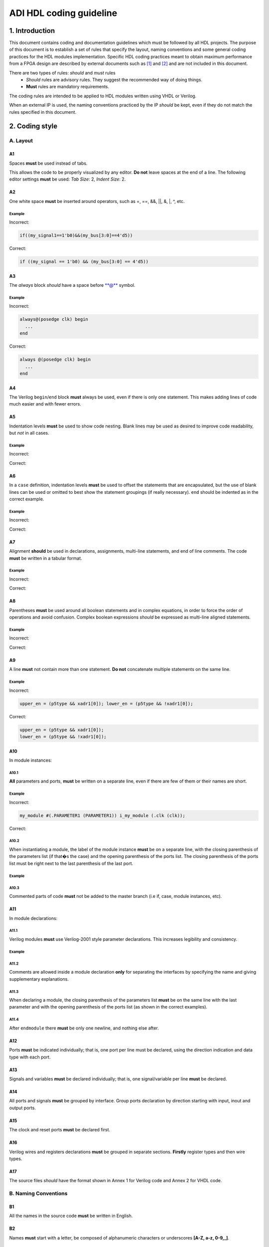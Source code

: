 .. _hdl_coding_guideline:

ADI HDL coding guideline
===============================================================================

1. Introduction
-------------------------------------------------------------------------------

This document contains coding and documentation guidelines which must be
followed by all HDL projects. The purpose of this document is to
establish a set of rules that specify the layout, naming conventions and
some general coding practices for the HDL modules implementation.
Specific HDL coding practices meant to obtain maximum performance from a
FPGA design are described by external documents such as
`[1] <http://www.xilinx.com/support/documentation/white_papers/wp231.pdf>`__
and
`[2] <http://www.asic-world.com/code/verilog_tutorial/peter_chambers_10_commandments.pdf>`__
and are not included in this document.

There are two types of rules: *should* and *must* rules
 * *Should* rules are advisory rules. They suggest the recommended way of doing things.
 * **Must** rules are mandatory requirements.

The coding rules are intended to be applied to HDL modules written using
VHDL or Verilog.

When an external IP is used, the naming conventions practiced by the IP
*should* be kept, even if they do not match the rules specified in this
document.

2. Coding style
-------------------------------------------------------------------------------

A. Layout
~~~~~~~~~~~~~~~~~~~~~~~~~~~~~~~~~~~~~~~~~~~~~~~~~~~~~~~~~~~~~~~~~~~~~~~~~~~~~~~

A1
^^^^^^^^^^^^^^^^^^^^^^^^^^^^^^^^^^^^^^^^^^^^^^^^^^^^^^^^^^^^^^^^^^^^^^^^^^^^^^^

Spaces **must** be used instead of tabs.

This allows the code to be properly visualized by any editor. **Do not**
leave spaces at the end of a line. The following editor settings **must**
be used: *Tab Size*: 2, *Indent Size*: 2.

A2
^^^^^^^^^^^^^^^^^^^^^^^^^^^^^^^^^^^^^^^^^^^^^^^^^^^^^^^^^^^^^^^^^^^^^^^^^^^^^^^

One white space **must** be inserted around operators, such as
=, ==, &&, \|\|, &, \|, ^, etc.

.. _example-a2:

Example
'''''''''''''''''''''''''''''''''''''''''''''''''''''''''''''''''''''''''''''''

Incorrect:

.. code-block::

   if((my_signal1==1'b0)&&(my_bus[3:0]==4'd5))

Correct:

.. code-block::

   if ((my_signal == 1'b0) && (my_bus[3:0] == 4'd5))

A3
^^^^^^^^^^^^^^^^^^^^^^^^^^^^^^^^^^^^^^^^^^^^^^^^^^^^^^^^^^^^^^^^^^^^^^^^^^^^^^^

The *always* block *should* have a space before \*\*@\*\* symbol.

.. _example-a3:

Example
'''''''''''''''''''''''''''''''''''''''''''''''''''''''''''''''''''''''''''''''

Incorrect:

.. code-block::

   always@(posedge clk) begin
     ...
   end

Correct:

.. code-block::

   always @(posedge clk) begin
     ...
   end

A4
^^^^^^^^^^^^^^^^^^^^^^^^^^^^^^^^^^^^^^^^^^^^^^^^^^^^^^^^^^^^^^^^^^^^^^^^^^^^^^^

The Verilog ``begin``/``end`` block **must** always be used,
even if there is only one statement. This makes adding lines of code
much easier and with fewer errors.

A5
^^^^^^^^^^^^^^^^^^^^^^^^^^^^^^^^^^^^^^^^^^^^^^^^^^^^^^^^^^^^^^^^^^^^^^^^^^^^^^^

Indentation levels **must** be used to show code nesting. Blank
lines may be used as desired to improve code readability, but *not* in
all cases.

.. _example-a5:

Example
'''''''''''''''''''''''''''''''''''''''''''''''''''''''''''''''''''''''''''''''

Incorrect:

.. code-block::
   :linenos:

   if (my_signal == 1'b0) begin
     if (my_bus[3:0]==4'd5) begin
     statement1;
     statement2;
     end
   statement3;
   statement4;
   end
   else
   statement5;

Correct:

.. code-block::
   :linenos:
   :emphasize-lines: 2-4,7

   if (my_signal == 1'b0) begin
     if (my_bus[3:0] == 4'd5) begin
       statement1;
       statement2;
     end
     statement3;
     statement4;
   end else begin
     statement5;
   end

A6
^^^^^^^^^^^^^^^^^^^^^^^^^^^^^^^^^^^^^^^^^^^^^^^^^^^^^^^^^^^^^^^^^^^^^^^^^^^^^^^

In a ``case`` definition, indentation levels **must** be used to
offset the statements that are encapsulated, but the use of blank lines
can be used or omitted to best show the statement groupings (if really
necessary). ``end`` should be indented as in the correct example.

.. _example-a6:

Example
'''''''''''''''''''''''''''''''''''''''''''''''''''''''''''''''''''''''''''''''

Incorrect:

.. code-block::
   :linenos:

   case ( my_bus[3:0] )
     4'b0000 : my_signal1 = TRUE;
     4'b0001 : my_signal1 = FALSE;
     4'b0010 :
     begin
     my_signal1 = TRUE;
     my_signal2 = FALSE;
     end
     4'b0100 : my_signal2 = FALSE;
     default : my_signal1 = TRUE;
   endcase

Correct:

.. code-block::
   :linenos:
   :emphasize-lines: 2-4

   case (my_bus[3:0])
     4'b0000: begin
       my_signal1 = TRUE;
       end
     4'b0001: begin
       my_signal1 = FALSE;
       end
     4'b0010: begin
       my_signal1 = TRUE;
       my_signal2 = FALSE;
       end
     4'b0100: begin
       my_signal2 = FALSE;
       end
     default: begin
       my_signal1 = TRUE;
       end
   endcase

A7
^^^^^^^^^^^^^^^^^^^^^^^^^^^^^^^^^^^^^^^^^^^^^^^^^^^^^^^^^^^^^^^^^^^^^^^^^^^^^^^

Alignment **should** be used in declarations, assignments,
multi-line statements, and end of line comments. The code **must** be
written in a tabular format.

.. _example-a7:

Example
'''''''''''''''''''''''''''''''''''''''''''''''''''''''''''''''''''''''''''''''

Incorrect:

.. code-block::
   :linenos:

   reg[3:0] my_signal1; // description
   reg[31:0] my_decoded_signal1; // description
   reg[4:0] my_signal2, my_signal3; // description
   wire[2:0] my_select; // description

Correct:

.. code-block::
   :linenos:

   reg  [ 3:0]  my_signal1;         // description
   reg  [31:0]  my_decoded_signal1; // description
   reg  [ 4:0]  my_signal2;         // description
   reg          my_signal3;         // description

   wire [ 2:0]  my_select;          // description

A8
^^^^^^^^^^^^^^^^^^^^^^^^^^^^^^^^^^^^^^^^^^^^^^^^^^^^^^^^^^^^^^^^^^^^^^^^^^^^^^^

Parentheses **must** be used around all boolean statements and
in complex equations, in order to force the order of operations and
avoid confusion. Complex boolean expressions *should* be expressed as
multi-line aligned statements.

.. _example-a8:

Example
'''''''''''''''''''''''''''''''''''''''''''''''''''''''''''''''''''''''''''''''

Incorrect:

.. code-block::
   :linenos:

   if ((my_signal1 && your_signal1) || (my_signal2 && your_signal2) || (my_signal3 && your_signal3)) begin
     my_signal1 = TRUE;
     my_delayed_signal1 = !your_signal;
   end

Correct:

.. code-block::
   :linenos:
   :emphasize-lines: 1-3

   if ((my_signal1 && your_signal1) ||
       (my_signal2 && your_signal2) ||
       (my_signal3 && your_signal3)) begin
     my_signal1 = TRUE;
     my_delayed_signal1 = !your_signal;
   end

A9
^^^^^^^^^^^^^^^^^^^^^^^^^^^^^^^^^^^^^^^^^^^^^^^^^^^^^^^^^^^^^^^^^^^^^^^^^^^^^^^

A line **must** not contain more than one statement. **Do not**
concatenate multiple statements on the same line.

.. _example-a9:

Example
'''''''''''''''''''''''''''''''''''''''''''''''''''''''''''''''''''''''''''''''

Incorrect:

.. code-block::

   upper_en = (p5type && xadr1[0]); lower_en = (p5type && !xadr1[0]);

Correct:

.. code-block::

   upper_en = (p5type && xadr1[0]);
   lower_en = (p5type && !xadr1[0]);

A10
^^^^^^^^^^^^^^^^^^^^^^^^^^^^^^^^^^^^^^^^^^^^^^^^^^^^^^^^^^^^^^^^^^^^^^^^^^^^^^^

In module instances:

A10.1
'''''''''''''''''''''''''''''''''''''''''''''''''''''''''''''''''''''''''''''''

**All** parameters and ports, **must** be written on a
separate line, even if there are few of them or their names are short.

.. _example-a10.1:

Example
'''''''''''''''''''''''''''''''''''''''''''''''''''''''''''''''''''''''''''''''

Incorrect:

.. code-block::

   my_module #(.PARAMETER1 (PARAMETER1)) i_my_module (.clk (clk));

Correct:

.. code-block::
   :linenos:

   my_module #(
     .PARAMETER1 (PARAMETER1)
   ) i_my_module (
     .clk (clk));

A10.2
'''''''''''''''''''''''''''''''''''''''''''''''''''''''''''''''''''''''''''''''

When instantiating a module, the label of the module instance
**must** be on a separate line, with the closing parenthesis of the
parameters list (if that�s the case) and the opening parenthesis of the
ports list. The closing parenthesis of the ports list must be right next
to the last parenthesis of the last port.

.. _example-a10.2:

Example
'''''''''''''''''''''''''''''''''''''''''''''''''''''''''''''''''''''''''''''''

.. code-block::
   :linenos:
   :emphasize-lines: 4

   my_module #(
     .PARAMETER1 (PARAMETER1),
     .PARAMETER2 (PARAMETER2)
   ) i_my_module (
     .clk (clk),
     .rst (rst),
     .data_in (data_in),
     .en (en),
     .response_out (response_out));

A10.3
'''''''''''''''''''''''''''''''''''''''''''''''''''''''''''''''''''''''''''''''

Commented parts of code **must** not be added to the master
branch (i.e if, case, module instances, etc).

A11
^^^^^^^^^^^^^^^^^^^^^^^^^^^^^^^^^^^^^^^^^^^^^^^^^^^^^^^^^^^^^^^^^^^^^^^^^^^^^^^

In module declarations:

A11.1
'''''''''''''''''''''''''''''''''''''''''''''''''''''''''''''''''''''''''''''''

Verilog modules **must** use Verilog-2001 style parameter
declarations. This increases legibility and consistency.

.. _example-a11.1:

Example
'''''''''''''''''''''''''''''''''''''''''''''''''''''''''''''''''''''''''''''''

.. code-block::
   :linenos:
   :emphasize-lines: 1-4,19,20

   module my_module #(
     parameter PARAMETER1 = 0
   ) (
     input         clk,
     input         rst,
     input  [7:0]  data_0,
     input  [7:0]  data_1,
     input         enable,
     input         valid,

     // interface 1
     input         interf1_clk,
     inout         interf1_some_signal,
     output [15:0] interf1_data_i,
     output [15:0] interf1_data_q,

     // interface 2
     input         interf2_some_signal,
     output        interf2_data_out
   );

A11.2
'''''''''''''''''''''''''''''''''''''''''''''''''''''''''''''''''''''''''''''''

Comments are allowed inside a module declaration **only** for
separating the interfaces by specifying the name and giving
supplementary explanations.

A11.3
'''''''''''''''''''''''''''''''''''''''''''''''''''''''''''''''''''''''''''''''

When declaring a module, the closing parenthesis of the
parameters list **must** be on the same line with the last parameter and
with the opening parenthesis of the ports list (as shown in the correct
examples).

A11.4
'''''''''''''''''''''''''''''''''''''''''''''''''''''''''''''''''''''''''''''''

After ``endmodule`` there **must** be only one newline, and
nothing else after.

A12
^^^^^^^^^^^^^^^^^^^^^^^^^^^^^^^^^^^^^^^^^^^^^^^^^^^^^^^^^^^^^^^^^^^^^^^^^^^^^^^

Ports **must** be indicated individually; that is, one port per
line must be declared, using the direction indication and data type with
each port.

A13
^^^^^^^^^^^^^^^^^^^^^^^^^^^^^^^^^^^^^^^^^^^^^^^^^^^^^^^^^^^^^^^^^^^^^^^^^^^^^^^

Signals and variables **must** be declared individually; that
is, one signal/variable per line **must** be declared.

A14
^^^^^^^^^^^^^^^^^^^^^^^^^^^^^^^^^^^^^^^^^^^^^^^^^^^^^^^^^^^^^^^^^^^^^^^^^^^^^^^

All ports and signals **must** be grouped by interface. Group
ports declaration by direction starting with input, inout and output
ports.

A15
^^^^^^^^^^^^^^^^^^^^^^^^^^^^^^^^^^^^^^^^^^^^^^^^^^^^^^^^^^^^^^^^^^^^^^^^^^^^^^^

The clock and reset ports **must** be declared first.

A16
^^^^^^^^^^^^^^^^^^^^^^^^^^^^^^^^^^^^^^^^^^^^^^^^^^^^^^^^^^^^^^^^^^^^^^^^^^^^^^^

Verilog wires and registers declarations **must** be grouped in
separate sections. **Firstly** register types and then wire types.

A17
^^^^^^^^^^^^^^^^^^^^^^^^^^^^^^^^^^^^^^^^^^^^^^^^^^^^^^^^^^^^^^^^^^^^^^^^^^^^^^^

The source files *should* have the format shown in Annex 1 for
Verilog code and Annex 2 for VHDL code.

B. Naming Conventions
~~~~~~~~~~~~~~~~~~~~~~~~~~~~~~~~~~~~~~~~~~~~~~~~~~~~~~~~~~~~~~~~~~~~~~~~~~~~~~~

B1
^^^^^^^^^^^^^^^^^^^^^^^^^^^^^^^^^^^^^^^^^^^^^^^^^^^^^^^^^^^^^^^^^^^^^^^^^^^^^^^

All the names in the source code **must** be written in English.

B2
^^^^^^^^^^^^^^^^^^^^^^^^^^^^^^^^^^^^^^^^^^^^^^^^^^^^^^^^^^^^^^^^^^^^^^^^^^^^^^^

Names **must** start with a letter, be composed of alphanumeric
characters or underscores **[A-Z, a-z, 0-9,\_]**.

B3
^^^^^^^^^^^^^^^^^^^^^^^^^^^^^^^^^^^^^^^^^^^^^^^^^^^^^^^^^^^^^^^^^^^^^^^^^^^^^^^

All modules, signal and register names **must** be lower case,
delimited by underscores \_.

.. _example-b3:

Example
'''''''''''''''''''''''''''''''''''''''''''''''''''''''''''''''''''''''''''''''

.. code-block::
   :linenos:

   module my_module (
     input           ena_fft,
     input           ena_mdi,
     input           fft_in,
     output          mdi_out,
     output [15:0]   my_signal1
   );

B4
^^^^^^^^^^^^^^^^^^^^^^^^^^^^^^^^^^^^^^^^^^^^^^^^^^^^^^^^^^^^^^^^^^^^^^^^^^^^^^^

A file **must** contain a single module. File name **must** be
the same as the module name. For sub-modules the name **must** be
composed in the following way:

.. code-block::

   <top_module_name>_<sub_module_description>.

B5
^^^^^^^^^^^^^^^^^^^^^^^^^^^^^^^^^^^^^^^^^^^^^^^^^^^^^^^^^^^^^^^^^^^^^^^^^^^^^^^

All parameter names **must** be upper case with underscore
delimiters.

B6
^^^^^^^^^^^^^^^^^^^^^^^^^^^^^^^^^^^^^^^^^^^^^^^^^^^^^^^^^^^^^^^^^^^^^^^^^^^^^^^

Signals names *should* be composed in the following way:

.. code-block::

   [interface|clock domain]_<signal_name>[_ns][_l][_p][_n][_m1][_m2][_s]

The suffix component may be used as described below and, in the case of
multiple suffixes being used in the same signal name, must only be used
in the order specified in the signal name descriptions above.

``*_ns`` - State machine next state.

``*_l`` - Latch output. Optional for signals leaving top-level module
or sub-module, required for signals internal to a module

``*_p`` - Positive side of differential signal.

``*_n`` - Negative side of differential signal. - Active low signal.
Can also be used for negative side of differential signal.

``*_m1/\_m2`` - Used to describe registers synchronizers
(e.g. up_ack_m1, up_ack_m2)

``*_s`` - Used to qualify wires/signals (e.g. up_ack_s)

This rule is useful for complex modules where it is possible to
incorrectly use a signal if its name does not contain a suffix to
specify its purpose. Generally this rule can lead to an unnecessary
naming complexity and thus can be overlooked unless it is absolutely
necessary.

B7
^^^^^^^^^^^^^^^^^^^^^^^^^^^^^^^^^^^^^^^^^^^^^^^^^^^^^^^^^^^^^^^^^^^^^^^^^^^^^^^

Ports names *should* be composed in the following way:

.. code-block::

   <interface_name>_<port_name>[_clk][_rst][_p][_n]

``*_clk`` - Clock signal. Exception: Signals whose names obviously
indicate clocks (e.g. system_clock or clk32m), or when specifying a
clock with a certain frequency (in this case clk *should* be used as a
prefix: e.g. clk_625mhz)

``*_rst / \_rstn`` - Reset signal (e.g. module_rst). Exception: Signals
whose names obviously indicate resets.

``*_p`` - Positive side of differential signal.

``*_n`` - Active low signal. Can also be used for negative side of
differential signal.

B8
^^^^^^^^^^^^^^^^^^^^^^^^^^^^^^^^^^^^^^^^^^^^^^^^^^^^^^^^^^^^^^^^^^^^^^^^^^^^^^^

Global text macros specified by the ``define`` directive
**must** be preceded with the top-level module name, as in:

.. code-block::

   <top_level_module_name>_<text macro name>

B9
^^^^^^^^^^^^^^^^^^^^^^^^^^^^^^^^^^^^^^^^^^^^^^^^^^^^^^^^^^^^^^^^^^^^^^^^^^^^^^^

Consistent usage in the spelling and naming style of nets and
variables **must** be used throughout the design.

B10
^^^^^^^^^^^^^^^^^^^^^^^^^^^^^^^^^^^^^^^^^^^^^^^^^^^^^^^^^^^^^^^^^^^^^^^^^^^^^^^

Abbreviations used in a module **must** be documented and
uncommon abbreviations *should* be avoided.

B11
^^^^^^^^^^^^^^^^^^^^^^^^^^^^^^^^^^^^^^^^^^^^^^^^^^^^^^^^^^^^^^^^^^^^^^^^^^^^^^^

Reset and clock names **must** remain the same across
hierarchy.

C. Comments
~~~~~~~~~~~~~~~~~~~~~~~~~~~~~~~~~~~~~~~~~~~~~~~~~~~~~~~~~~~~~~~~~~~~~~~~~~~~~~~

C1
^^^^^^^^^^^^^^^^^^^^^^^^^^^^^^^^^^^^^^^^^^^^^^^^^^^^^^^^^^^^^^^^^^^^^^^^^^^^^^^

Comments **must** be used to describe the functionality of the
HDL code. Liberal use of comments is strongly encouraged. Adding obvious
comments is discouraged. Basically, extensive comments that proceed
blocks of code, coupled with sparse back references, guide the reader
through the code.

C2
^^^^^^^^^^^^^^^^^^^^^^^^^^^^^^^^^^^^^^^^^^^^^^^^^^^^^^^^^^^^^^^^^^^^^^^^^^^^^^^

Each functional section of the code *should* be preceded by
comments describing the code�s intent and function.

C3
^^^^^^^^^^^^^^^^^^^^^^^^^^^^^^^^^^^^^^^^^^^^^^^^^^^^^^^^^^^^^^^^^^^^^^^^^^^^^^^

Unusual or non-obvious implementations **must** be explained and
their limitations documented with a comment.

C4
^^^^^^^^^^^^^^^^^^^^^^^^^^^^^^^^^^^^^^^^^^^^^^^^^^^^^^^^^^^^^^^^^^^^^^^^^^^^^^^

Each port declaration *should* have a descriptive comment,
**only** on the preceding line.

C5
^^^^^^^^^^^^^^^^^^^^^^^^^^^^^^^^^^^^^^^^^^^^^^^^^^^^^^^^^^^^^^^^^^^^^^^^^^^^^^^

Other declarations, such as regs, wires, local parameters,
*should* have a descriptive comment. Either on the same line
(discouraged), or on the preceding line. This rule is optional for
auto-generated code.

C6
^^^^^^^^^^^^^^^^^^^^^^^^^^^^^^^^^^^^^^^^^^^^^^^^^^^^^^^^^^^^^^^^^^^^^^^^^^^^^^^

All synthesis-specific directives **must** be documented where
used, identifying the reason they are used, the tool and the directive
used.

C7
^^^^^^^^^^^^^^^^^^^^^^^^^^^^^^^^^^^^^^^^^^^^^^^^^^^^^^^^^^^^^^^^^^^^^^^^^^^^^^^

The comments inserted in the code **must** comply with the
format shown in Annex 1 for Verilog code and Annex 2 for VHDL code.

D. General
~~~~~~~~~~~~~~~~~~~~~~~~~~~~~~~~~~~~~~~~~~~~~~~~~~~~~~~~~~~~~~~~~~~~~~~~~~~~~~~

D1
^^^^^^^^^^^^^^^^^^^^^^^^^^^^^^^^^^^^^^^^^^^^^^^^^^^^^^^^^^^^^^^^^^^^^^^^^^^^^^^

A file **must** contain a single module.

D2
^^^^^^^^^^^^^^^^^^^^^^^^^^^^^^^^^^^^^^^^^^^^^^^^^^^^^^^^^^^^^^^^^^^^^^^^^^^^^^^

A file **must** contain either: digital-only Verilog code (files
with .v extension); analog-only Verilog code (files with .va or .vams
extension); or mixed-signal Verilog code (files with .vams extension).

D3
^^^^^^^^^^^^^^^^^^^^^^^^^^^^^^^^^^^^^^^^^^^^^^^^^^^^^^^^^^^^^^^^^^^^^^^^^^^^^^^

Symbolic constants (local parameter) *should* be used for
register field values rather than fixed numerical constants. The fields
may be one or more bits or the entire register.

D4
^^^^^^^^^^^^^^^^^^^^^^^^^^^^^^^^^^^^^^^^^^^^^^^^^^^^^^^^^^^^^^^^^^^^^^^^^^^^^^^

Port connection width **must** match. In module instantiations,
nets connected to ports must have the same width as the respective port
declaration.

D5
^^^^^^^^^^^^^^^^^^^^^^^^^^^^^^^^^^^^^^^^^^^^^^^^^^^^^^^^^^^^^^^^^^^^^^^^^^^^^^^

The ranges in both the vector port declaration and the
net/variable declaration **must** be equal.

D6
^^^^^^^^^^^^^^^^^^^^^^^^^^^^^^^^^^^^^^^^^^^^^^^^^^^^^^^^^^^^^^^^^^^^^^^^^^^^^^^

Operands sizes **must** match. No expression may have its size
implicitly extended or reduced. In a ``case`` statement, all the
``case`` item expressions and the ``case`` expression must have the same
size.

D7
^^^^^^^^^^^^^^^^^^^^^^^^^^^^^^^^^^^^^^^^^^^^^^^^^^^^^^^^^^^^^^^^^^^^^^^^^^^^^^^

Combinational logic **must** be specified completely (i.e., a
value must be assigned to the logic outputs for all input combinations).
In a construct derived from either a ``case`` or an ``if`` statement,
the outputs may be assigned default values before the ``case`` or ``if``
statement, and then the logic is completely specified.

D8
^^^^^^^^^^^^^^^^^^^^^^^^^^^^^^^^^^^^^^^^^^^^^^^^^^^^^^^^^^^^^^^^^^^^^^^^^^^^^^^

The sensitivity list of Verilog ``always`` and VHDL ``process``
constructs **must** be completely specified.

D9
^^^^^^^^^^^^^^^^^^^^^^^^^^^^^^^^^^^^^^^^^^^^^^^^^^^^^^^^^^^^^^^^^^^^^^^^^^^^^^^

Modules **must** be instantiated with full I/O � all port names
and signal connections must be listed on all module instantiations. Do
not leave any input ports open (even if they are unused), always tie
them to 0 or 1. Leave unused outputs open **but do** list them.

D10
^^^^^^^^^^^^^^^^^^^^^^^^^^^^^^^^^^^^^^^^^^^^^^^^^^^^^^^^^^^^^^^^^^^^^^^^^^^^^^^

A ``timescale`` directive that is best for simulation *should*
be used in Verilog modules.

D11
^^^^^^^^^^^^^^^^^^^^^^^^^^^^^^^^^^^^^^^^^^^^^^^^^^^^^^^^^^^^^^^^^^^^^^^^^^^^^^^

Compile warnings **must** be treated as potential errors and
*should* always try to be resolved. In case a warning is not resolved
its cause and effects must be fully understood.

D12
^^^^^^^^^^^^^^^^^^^^^^^^^^^^^^^^^^^^^^^^^^^^^^^^^^^^^^^^^^^^^^^^^^^^^^^^^^^^^^^

Critical warnings **must** be treated and fixed.

D13
^^^^^^^^^^^^^^^^^^^^^^^^^^^^^^^^^^^^^^^^^^^^^^^^^^^^^^^^^^^^^^^^^^^^^^^^^^^^^^^

Each file **must** contain a license header, and when changes
are made to a file, when making a PR, the year *should* be updated to
the current year.

3. Annexes
-------------------------------------------------------------------------------

Annex 1 Verilog file format
~~~~~~~~~~~~~~~~~~~~~~~~~~~~~~~~~~~~~~~~~~~~~~~~~~~~~~~~~~~~~~~~~~~~~~~~~~~~~~~

.. code-block::
   :linenos:

   // ***************************************************************************
   // ***************************************************************************
   // Copyright (C) year-year Analog Devices, Inc. All rights reserved.
   //
   // In this HDL repository, there are many different and unique modules, consisting
   // of various HDL (Verilog or VHDL) components. The individual modules are
   // developed independently, and may be accompanied by separate and unique license
   // terms.
   //
   // The user should read each of these license terms, and understand the
   // freedoms and responsabilities that he or she has by using this source/core.
   //
   // This core is distributed in the hope that it will be useful, but WITHOUT ANY
   // WARRANTY; without even the implied warranty of MERCHANTABILITY or FITNESS FOR
   // A PARTICULAR PURPOSE.
   //
   // Redistribution and use of source or resulting binaries, with or without modification
   // of this file, are permitted under one of the following two license terms:
   //
   //   1. The GNU General Public License version 2 as published by the
   //      Free Software Foundation, which can be found in the top level directory
   //      of this repository (LICENSE_GPL2), and also online at:
   //      <https://www.gnu.org/licenses/old-licenses/gpl-2.0.html>
   //
   // OR
   //
   //   2. An ADI specific BSD license, which can be found in the top level directory
   //      of this repository (LICENSE_ADIBSD), and also on-line at:
   //      https://github.com/analogdevicesinc/hdl/blob/master/LICENSE_ADIBSD
   //      This will allow to generate bit files and not release the source code,
   //      as long as it attaches to an ADI device.
   //
   // ***************************************************************************
   // ***************************************************************************

   'timescale 1ns/100ps

   module prescaler #(
     // range = 1-16
     parameter FIRST_PARAMETER = 8,
     // range = N/A
     parameter SECOND_PARAMETER = 12
   ) (
     input           core_32m_clk,         // 32 MHz clock
     input           system_clk,           // system clock
     input           scan_mode_test,       // scan mode clock
     input           reset_n,              // active low hard reset, synch w/
                                           // system_clk
     output  reg     div16_clk,            // input clock divided by 16
     output  reg     div16_clk_n           // input clock divided by 16 and inverted
   );
     // local parameters

     // registers declarations

     reg     [3:0]   count;          // 4-bit counter to make clock divider
     reg     [3:0]   count1;         // 4-bit counter to make clock divider

     // wires declarations

     wire    [3:0]   count1_ns;      // clock divider next state input

     // functions definitions

     // this block updates the internal counter
     always @(posedge core_32m_clk or negedge reset_n) begin
       if (!reset_n) begin
         count <= 4�b0000;
       end else begin
         // update counter
         count <= count + 4�b0001;
       end
     end

     // this block updates the output clock signals
     always @(scan_mode_test or system_clk or count) begin
       if (!scan_mode_test) begin
         // normal operation clock assign
         div16_clk = count[3];
         div16_clk_n = ~count[3];
       end else begin
         // scan mode clock assign
         div16_clk = system_clk;
         div16_clk_n = system_clk;
       end
     end

     // Modules Instantiations

   endmodule

Annex 2 VHDL file format
~~~~~~~~~~~~~~~~~~~~~~~~~~~~~~~~~~~~~~~~~~~~~~~~~~~~~~~~~~~~~~~~~~~~~~~~~~~~~~~

.. code-block:: vhdl
   :linenos:

   -- ***************************************************************************
   -- ***************************************************************************
   -- Copyright (C) year-year Analog Devices, Inc. All rights reserved.
   --
   -- In this HDL repository, there are many different and unique modules, consisting
   -- of various HDL (Verilog or VHDL) components. The individual modules are
   -- developed independently, and may be accompanied by separate and unique license
   -- terms.
   --
   -- The user should read each of these license terms, and understand the
   -- freedoms and responsabilities that he or she has by using this source/core.
   --
   -- This core is distributed in the hope that it will be useful, but WITHOUT ANY
   -- WARRANTY; without even the implied warranty of MERCHANTABILITY or FITNESS FOR
   -- A PARTICULAR PURPOSE.
   --
   -- Redistribution and use of source or resulting binaries, with or without modification
   -- of this file, are permitted under one of the following two license terms:
   --
   --   1. The GNU General Public License version 2 as published by the
   --      Free Software Foundation, which can be found in the top level directory
   --      of this repository (LICENSE_GPL2), and also online at:
   --      <https://www.gnu.org/licenses/old-licenses/gpl-2.0.html>
   --
   -- OR
   --
   --   2. An ADI specific BSD license, which can be found in the top level directory
   --      of this repository (LICENSE_ADIBSD), and also on-line at:
   --      https://github.com/analogdevicesinc/hdl/blob/master/LICENSE_ADIBSD
   --      This will allow to generate bit files and not release the source code,
   --      as long as it attaches to an ADI device.
   --
   -- ***************************************************************************
   -- ***************************************************************************

   entity prescaler is
     Port (
       core_32m_clk      : in  std_logic,    -- 32 MHz clock
       system_clk        : in  std_logic,    -- system clock
       scan_mode_test    : in  std_logic,    -- scan mode clock
       reset_n           : in  std_logic,    -- active low hard reset, synch
       -- w/ system_clock
       div16_clk         : out std_logic,    -- input clock divided by 16
       div16_clk_n       : out std_logic     -- input clock divided by 16
        -- and inverted
     );
   end prescaler;

   architecture Behavioral of  prescaler is

   -- Components Declarations

   -- Local Types Declarations

   --  Constants Declarations

   -- Signals Declarations
     signal count        : std_logic_vector(3 downto 0); -- 4-bit counter to
     -- make clock divider
     signal count_ns     : std_logic_vector(3 downto 0); -- clock divider next
     -- state input

   -- Module Implementation
   begin

     -- This process updates the internal counter
     process(core_32m_clk)
     begin
       if (rising_edge(core_32m_clk)) then
         if (reset_n = '0') then
           -- reset counter
           count <= "0000";
         else
           -- update counter
           count <= count + "0001";
         end if;
       end if;
     end process;

     -- This process updates the output clock signals
     process(scan_mode_test, system_clk, count)
     begin
       if (scan_mode_test = '0') then
         -- normal operation clock assign
         div16_clk <= count(3);
         div16_clk_n <= not count(3);
       else
         -- scan mode clock assign
         div16_clk <= system_clk;
         div16_clk_n <= system_clk;
       end if;
     end process;

   end Behavioral;

4. References
-------------------------------------------------------------------------------

`1 <http://www.xilinx.com/support/documentation/white_papers/wp231.pdf>`__
Philippe Garrault, Brian Philofsky, "HDL Coding Practices to Accelerate
Design Performance", Xilinx, 2006, Online document available at:
http://www.xilinx.com/support/documentation/white_papers/wp231.pdf

| `2 <http://www.asic-world.com/code/verilog_tutorial/peter_chambers_10_commandments.pdf>`__
  Peter Chambers, "The Ten Commandments of Excellent Design", VLSI
  Technology, 1997, Online document available at:
| http://www.asic-world.com/code/verilog_tutorial/peter_chambers_10_commandments.pdf

[ 3] "Verilog Coding Techniques, v3.2", Freescale Semiconductor, 2005,
Online document available at:
http://courses.cit.cornell.edu/ece576/Verilog/FreescaleVerilog.pdf

[ 4] Jane Smith, "Verilog Coding Guidelines, Rev. B", Cisco Systems,
2000, Online document available at:
http://www.engr.sjsu.edu/cpham/VERILOG/VerilogCodingStyle.pdf
